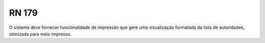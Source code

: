 **RN 179**
==========
O sistema deve fornecer funcionalidade de impressão que gere uma visualização formatada da lista de autoridades, otimizada para meio impresso.
